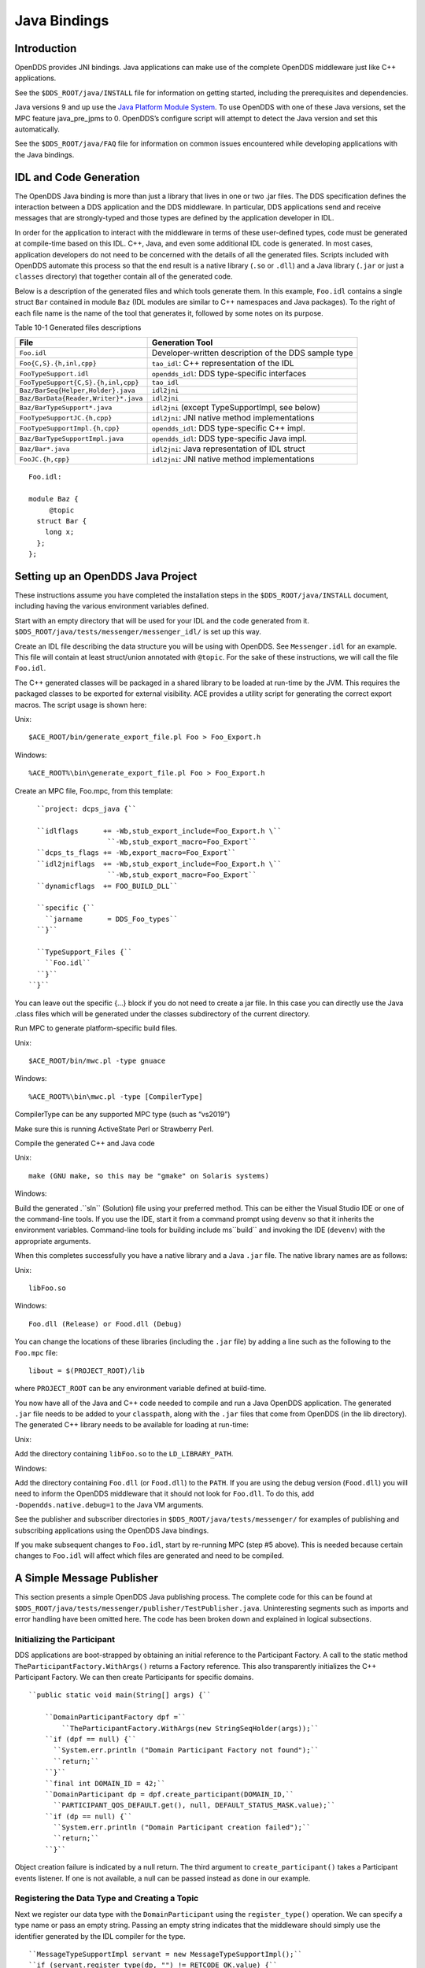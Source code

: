 #############
Java Bindings
#############

************
Introduction
************

OpenDDS provides JNI bindings. Java applications can make use of the complete OpenDDS middleware just like C++ applications.

See the ``$DDS_ROOT/java/INSTALL`` file for information on getting started, including the prerequisites and dependencies.

Java versions 9 and up use the `Java Platform Module System <https://en.wikipedia.org/wiki/Java_Platform_Module_System>`_.  To use OpenDDS with one of these Java versions, set the MPC feature java_pre_jpms to 0.  OpenDDS’s configure script will attempt to detect the Java version and set this automatically.

See the ``$DDS_ROOT/java/FAQ`` file for information on common issues encountered while developing applications with the Java bindings.

***********************
IDL and Code Generation
***********************

The OpenDDS Java binding is more than just a library that lives in one or two .jar files. The DDS specification defines the interaction between a DDS application and the DDS middleware. In particular, DDS applications send and receive messages that are strongly-typed and those types are defined by the application developer in IDL.

In order for the application to interact with the middleware in terms of these user-defined types, code must be generated at compile-time based on this IDL. C++, Java, and even some additional IDL code is generated. In most cases, application developers do not need to be concerned with the details of all the generated files. Scripts included with OpenDDS automate this process so that the end result is a native library (``.so`` or ``.dll``) and a Java library (``.jar`` or just a ``classes`` directory) that together contain all of the generated code.

Below is a description of the generated files and which tools generate them. In this example, ``Foo.idl`` contains a single struct ``Bar`` contained in module ``Baz`` (IDL modules are similar to C++ namespaces and Java packages). To the right of each file name is the name of the tool that generates it, followed by some notes on its purpose.

Table 10-1 Generated files descriptions

+--------------------------------------+------------------------------------------------------+
| File                                 | Generation Tool                                      |
+======================================+======================================================+
| ``Foo.idl``                          | Developer-written description of the DDS sample type |
+--------------------------------------+------------------------------------------------------+
| ``Foo{C,S}.{h,inl,cpp}``             | ``tao_idl``: C++ representation of the IDL           |
+--------------------------------------+------------------------------------------------------+
| ``FooTypeSupport.idl``               | ``opendds_idl``: DDS type-specific interfaces        |
+--------------------------------------+------------------------------------------------------+
| ``FooTypeSupport{C,S}.{h,inl,cpp}``  | ``tao_idl``                                          |
+--------------------------------------+------------------------------------------------------+
| ``Baz/BarSeq{Helper,Holder}.java``   | ``idl2jni``                                          |
+--------------------------------------+------------------------------------------------------+
| ``Baz/BarData{Reader,Writer}*.java`` | ``idl2jni``                                          |
+--------------------------------------+------------------------------------------------------+
| ``Baz/BarTypeSupport*.java``         | ``idl2jni`` (except TypeSupportImpl, see below)      |
+--------------------------------------+------------------------------------------------------+
| ``FooTypeSupportJC.{h,cpp}``         | ``idl2jni``: JNI native method implementations       |
+--------------------------------------+------------------------------------------------------+
| ``FooTypeSupportImpl.{h,cpp}``       | ``opendds_idl``: DDS type-specific C++ impl.         |
+--------------------------------------+------------------------------------------------------+
| ``Baz/BarTypeSupportImpl.java``      | ``opendds_idl``: DDS type-specific Java impl.        |
+--------------------------------------+------------------------------------------------------+
| ``Baz/Bar*.java``                    | ``idl2jni``: Java representation of IDL struct       |
+--------------------------------------+------------------------------------------------------+
| ``FooJC.{h,cpp}``                    | ``idl2jni``: JNI native method implementations       |
+--------------------------------------+------------------------------------------------------+
::

    
    Foo.idl:
    
    module Baz {
         @topic
      struct Bar {
        long x;
      };
    };
    

**********************************
Setting up an OpenDDS Java Project
**********************************

These instructions assume you have completed the installation steps in the ``$DDS_ROOT/java/INSTALL`` document, including having the various environment variables defined.

Start with an empty directory that will be used for your IDL and the code generated from it. ``$DDS_ROOT/java/tests/messenger/messenger_idl/`` is set up this way.

Create an IDL file describing the data structure you will be using with OpenDDS. See ``Messenger.idl`` for an example. This file will contain at least struct/union annotated with ``@topic``. For the sake of these instructions, we will call the file ``Foo.idl``.

The C++ generated classes will be packaged in a shared library to be loaded at run-time by the JVM. This requires the packaged classes to be exported for external visibility. ACE provides a utility script for generating the correct export macros. The script usage is shown here:

Unix:

::

    $ACE_ROOT/bin/generate_export_file.pl Foo > Foo_Export.h
    

Windows:

::

    %ACE_ROOT%\bin\generate_export_file.pl Foo > Foo_Export.h
    

Create an MPC file, Foo.mpc, from this template:

::

         ``project: dcps_java {``
    
         ``idlflags      += -Wb,stub_export_include=Foo_Export.h \``
                          ``-Wb,stub_export_macro=Foo_Export``
         ``dcps_ts_flags += -Wb,export_macro=Foo_Export``
         ``idl2jniflags  += -Wb,stub_export_include=Foo_Export.h \``
                          ``-Wb,stub_export_macro=Foo_Export``
         ``dynamicflags  += FOO_BUILD_DLL``
    
         ``specific {``
           ``jarname      = DDS_Foo_types``
         ``}``
    
         ``TypeSupport_Files {``
           ``Foo.idl``
         ``}``
       ``}``
    

You can leave out the specific {...} block if you do not need to create a jar file. In this case you can directly use the Java .class files which will be generated under the classes subdirectory of the current directory.

Run MPC to generate platform-specific build files.

Unix:

::

    $ACE_ROOT/bin/mwc.pl -type gnuace

Windows:

::

    %ACE_ROOT%\bin\mwc.pl -type [CompilerType]

CompilerType can be any supported MPC type (such as “vs2019”)

Make sure this is running ActiveState Perl or Strawberry Perl.

Compile the generated C++ and Java code

Unix:

::

    make (GNU make, so this may be "gmake" on Solaris systems)
    

Windows:

Build the generated .``sln`` (Solution) file using your preferred method. This can be either the Visual Studio IDE or one of the command-line tools. If you use the IDE, start it from a command prompt using ``devenv`` so that it inherits the environment variables. Command-line tools for building include ms``build`` and invoking the IDE (``devenv``) with the appropriate arguments.

When this completes successfully you have a native library and a Java ``.jar`` file. The native library names are as follows:

Unix:

::

    libFoo.so
    

Windows:

::

    Foo.dll (Release) or Food.dll (Debug)
    

You can change the locations of these libraries (including the ``.jar`` file) by adding a line such as the following to the ``Foo.mpc`` file:

::

    
    libout = $(PROJECT_ROOT)/lib
    

where ``PROJECT_ROOT`` can be any environment variable defined at build-time.

You now have all of the Java and C++ code needed to compile and run a Java OpenDDS application. The generated ``.jar`` file needs to be added to your ``classpath``, along with the ``.jar`` files that come from OpenDDS (in the lib directory). The generated C++ library needs to be available for loading at run-time:

Unix:

Add the directory containing ``libFoo.so`` to the ``LD_LIBRARY_PATH``.

Windows:

Add the directory containing ``Foo.dll`` (or ``Food.dll``) to the ``PATH``. If you are using the debug version (``Food.dll``) you will need to inform the OpenDDS middleware that it should not look for ``Foo.dll``. To do this, add ``-Dopendds.native.debug=1`` to the Java VM arguments.

See the publisher and subscriber directories in ``$DDS_ROOT/java/tests/messenger/`` for examples of publishing and subscribing applications using the OpenDDS Java bindings.

If you make subsequent changes to ``Foo.idl``, start by re-running MPC (step #5 above). This is needed because certain changes to ``Foo.idl`` will affect which files are generated and need to be compiled.

**************************
A Simple Message Publisher
**************************

This section presents a simple OpenDDS Java publishing process. The complete code for this can be found at ``$DDS_ROOT/java/tests/messenger/publisher/TestPublisher.java``. Uninteresting segments such as imports and error handling have been omitted here. The code has been broken down and explained in logical subsections.

Initializing the Participant
============================

DDS applications are boot-strapped by obtaining an initial reference to the Participant Factory. A call to the static method ``TheParticipantFactory.WithArgs()`` returns a Factory reference. This also transparently initializes the C++ Participant Factory. We can then create Participants for specific domains.

::

    
        ``public static void main(String[] args) {``
    
            ``DomainParticipantFactory dpf =``
                ``TheParticipantFactory.WithArgs(new StringSeqHolder(args));``
            ``if (dpf == null) {``
              ``System.err.println ("Domain Participant Factory not found");``
              ``return;``
            ``}``
            ``final int DOMAIN_ID = 42;``
            ``DomainParticipant dp = dpf.create_participant(DOMAIN_ID,``
              ``PARTICIPANT_QOS_DEFAULT.get(), null, DEFAULT_STATUS_MASK.value);``
            ``if (dp == null) {``
              ``System.err.println ("Domain Participant creation failed");``
              ``return;``
            ``}``
    

Object creation failure is indicated by a null return. The third argument to ``create_participant()`` takes a Participant events listener. If one is not available, a null can be passed instead as done in our example.

Registering the Data Type and Creating a Topic
==============================================

Next we register our data type with the ``DomainParticipant`` using the ``register_type()`` operation. We can specify a type name or pass an empty string. Passing an empty string indicates that the middleware should simply use the identifier generated by the IDL compiler for the type.

::

    
            ``MessageTypeSupportImpl servant = new MessageTypeSupportImpl();``
            ``if (servant.register_type(dp, "") != RETCODE_OK.value) {``
              ``System.err.println ("register_type failed");``
              ``return;``
            ``}``
    

Next we create a topic using the type support servant’s registered name.

::

    
            ``Topic top = dp.create_topic("Movie Discussion List",``
                                        ``servant.get_type_name(),``
                                        ``TOPIC_QOS_DEFAULT.get(), null,``
                                        ``DEFAULT_STATUS_MASK.value);``
    

Now we have a topic named “*Movie Discussion List*” with the registered data type and default QoS policies.

Creating a Publisher
====================

Next, we create a publisher:

::

    
            ``Publisher pub = dp.create_publisher(``
              ``PUBLISHER_QOS_DEFAULT.get(),``
              ``null,``
              ``DEFAULT_STATUS_MASK.value);``
    

Creating a DataWriter and Registering an Instance
=================================================

With the publisher, we can now create a DataWriter:

::

    
            ``DataWriter dw = pub.create_datawriter(``
              ``top, DATAWRITER_QOS_DEFAULT.get(), null, DEFAULT_STATUS_MASK.value);``
    

The ``DataWriter`` is for a specific topic. For our example, we use the default ``DataWriter`` QoS policies and a null ``DataWriterListener``.

Next, we narrow the generic ``DataWriter`` to the type-specific ``DataWriter`` and register the instance we wish to publish. In our data definition IDL we had specified the subject_id field as the key, so it needs to be populated with the instance id (99 in our example):

::

    
            ``MessageDataWriter mdw = MessageDataWriterHelper.narrow(dw);``
            ``Message msg = new Message();``
            ``msg.subject_id = 99;``
            ``int handle = mdw.register(msg);``
    

Our example waits for any peers to be initialized and connected. It then publishes a few messages which are distributed to any subscribers of this topic in the same domain.

::

    
            ``msg.from = "OpenDDS-Java";``
            ``msg.subject = "Review";``
            ``msg.text = "Worst. Movie. Ever.";``
            ``msg.count = 0;``
            ``int ret = mdw.write(msg, handle);``
    

*************************
Setting up the Subscriber
*************************

Much of the initialization code for a subscriber is identical to the publisher. The subscriber needs to create a participant in the same domain, register an identical data type, and create the same named topic.

::

    
        ``public static void main(String[] args) {``
    
            ``DomainParticipantFactory dpf =``
                ``TheParticipantFactory.WithArgs(new StringSeqHolder(args));``
            ``if (dpf == null) {``
              ``System.err.println ("Domain Participant Factory not found");``
              ``return;``
            ``}``
            ``DomainParticipant dp = dpf.create_participant(42,``
              ``PARTICIPANT_QOS_DEFAULT.get(), null, DEFAULT_STATUS_MASK.value);``
            ``if (dp == null) {``
              ``System.err.println("Domain Participant creation failed");``
              ``return;``
            ``}``
    
            ``MessageTypeSupportImpl servant = new MessageTypeSupportImpl();``
                                                   if (servant.register_type(dp, "") != RETCODE_OK.value) {
              ``System.err.println ("register_type failed");``
              ``return;``
            ``}``
            ``Topic top = dp.create_topic("Movie Discussion List",``
                                        ``servant.get_type_name(),``
                                        ``TOPIC_QOS_DEFAULT.get(), null,``
                                        ``DEFAULT_STATUS_MASK.value);``
    

Creating a Subscriber
=====================

As with the publisher, we create a subscriber:

::

    
            ``Subscriber sub = dp.create_subscriber(``
              ``SUBSCRIBER_QOS_DEFAULT.get(), null, DEFAULT_STATUS_MASK.value);``
    

Creating a DataReader and Listener
==================================

Providing a ``DataReaderListener`` to the middleware is the simplest way to be notified of the receipt of data and to access the data. We therefore create an instance of a ``DataReaderListenerImpl`` and pass it as a ``DataReader`` creation parameter:

::

    
            ``DataReaderListenerImpl listener = new DataReaderListenerImpl();``
             ``DataReader dr = sub.create_datareader(``
               ``top, DATAREADER_QOS_DEFAULT.get(), listener,``
               ``DEFAULT_STATUS_MASK.value);``
    

Any incoming messages will be received by the Listener in the middleware’s thread. The application thread is free to perform other tasks at this time.

**************************************
The DataReader Listener Implementation
**************************************

The application defined ``DataReaderListenerImpl`` needs to implement the specification’s ``DDS.DataReaderListener`` interface. OpenDDS provides an abstract class ``DDS._DataReaderListenerLocalBase``. The application’s listener class extends this abstract class and implements the abstract methods to add application-specific functionality.

Our example ``DataReaderListener`` stubs out most of the Listener methods. The only method implemented is the message available callback from the middleware:

::

    
    public class DataReaderListenerImpl extends DDS._DataReaderListenerLocalBase {
    
        ``private int num_reads_;``
    
        ``public synchronized void on_data_available(DDS.DataReader reader) {``
            ``++num_reads_;``
            ``MessageDataReader mdr = MessageDataReaderHelper.narrow(reader);``
            ``if (mdr == null) {``
              ``System.err.println ("read: narrow failed.");``
              ``return;``
            ``}``
    

The Listener callback is passed a reference to a generic ``DataReader``. The application narrows it to a type-specific ``DataReader``:

::

    
            ``MessageHolder mh = new MessageHolder(new Message());``
            ``SampleInfoHolder sih = new SampleInfoHolder(new SampleInfo(0, 0, 0,``
                ``new DDS.Time_t(), 0, 0, 0, 0, 0, 0, 0, false));``
            ``int status  = mdr.take_next_sample(mh, sih);``
    

It then creates holder objects for the actual message and associated ``SampleInfo`` and takes the next sample from the ``DataReader``. Once taken, that sample is removed from the ``DataReader``’s available sample pool.

::

    
            ``if (status == RETCODE_OK.value) {``
    
              ``System.out.println ("SampleInfo.sample_rank = "+ sih.value.sample_rank);``
              ``System.out.println ("SampleInfo.instance_state = "+``
                                  ``sih.value.instance_state);``
    
              ``if (sih.value.valid_data) {``
    
                ``System.out.println("Message: subject    = " + mh.value.subject);``
                ``System.out.println("         subject_id = " + mh.value.subject_id);``
                ``System.out.println("         from       = " + mh.value.from);``
                ``System.out.println("         count      = " + mh.value.count);``
                ``System.out.println("         text       = " + mh.value.text);``
                ``System.out.println("SampleInfo.sample_rank = " +``
                                   ``sih.value.sample_rank);``
              ``}``
              ``else if (sih.value.instance_state ==``
                         ``NOT_ALIVE_DISPOSED_INSTANCE_STATE.value) {``
                ``System.out.println ("instance is disposed");``
              ``}``
              ``else if (sih.value.instance_state ==``
                         ``NOT_ALIVE_NO_WRITERS_INSTANCE_STATE.value) {``
                ``System.out.println ("instance is unregistered");``
              ``}``
              ``else {``
                ``System.out.println ("DataReaderListenerImpl::on_data_available: "+``
                                    ``"received unknown instance state "+``
                                    ``sih.value.instance_state);``
              ``}``
    
            ``} else if (status == RETCODE_NO_DATA.value) {``
              ``System.err.println ("ERROR: reader received DDS::RETCODE_NO_DATA!");``
            ``} else {``
              ``System.err.println ("ERROR: read Message: Error: "+ status);``
            ``}``
        ``}``
    
    }
    

The ``SampleInfo`` contains meta-information regarding the message such as the message validity, instance state, etc.

********************************
Cleaning up OpenDDS Java Clients
********************************

An application should clean up its OpenDDS environment with the following steps:

::

    
            ``dp.delete_contained_entities();``
    

Cleans up all topics, subscribers and publishers associated with that ``Participant``.

::

    
            ``dpf.delete_participant(dp);``
    

The ``DomainParticipantFactory`` reclaims any resources associated with the ``DomainParticipant``.

::

    
            ``TheServiceParticipant.shutdown();``
    

Shuts down the ``ServiceParticipant``. This cleans up all OpenDDS associated resources. Cleaning up these resources is necessary to prevent the ``DCPSInfoRepo`` from forming associations between endpoints which no longer exist.

***********************
Configuring the Example
***********************

OpenDDS offers a file-based configuration mechanism. The syntax of the configuration file is similar to a Windows INI file. The properties are divided into named sections corresponding to common and individual transports configuration.

The Messenger example has common properties for the ``DCPSInfoRepo`` objects location and the global transport configuration:

::

    
    [common]
    DCPSInfoRepo=file://repo.ior
    DCPSGlobalTransportConfig=$file
    

and a transport instance section with a transport type property:

::

    
    [transport/1]
    transport_type=tcp
    

The ``[transport/1]`` section contains configuration information for the transport instance named “``1``”. It is defined to be of type ``tcp``. The global transport configuration setting above causes this transport instance to be used by all readers and writers in the process.

See Chapter 7 for a complete description of all OpenDDS configuration parameters.

*******************
Running the Example
*******************

To run the Messenger Java OpenDDS application, use the following commands:

::

    
    $DDS_ROOT/bin/DCPSInfoRepo -o repo.ior
    
    $JAVA_HOME/bin/java -ea -cp classes:$DDS_ROOT/lib/i2jrt.jar:$DDS_ROOT/lib/OpenDDS_DCPS.jar:classes TestPublisher -DCPSConfigFile pub_tcp.ini
    
    $JAVA_HOME/bin/java -ea -cp classes:$DDS_ROOT/lib/i2jrt.jar:$DDS_ROOT/lib/OpenDDS_DCPS.jar:classes TestSubscriber -DCPSConfigFile sub_tcp.ini
    

The ``-DCPSConfigFile`` command-line argument passes the location of the OpenDDS configuration file.

**********************************
Java Message Service (JMS) Support
**********************************

OpenDDS provides partial support for JMS version 1.1 <http://docs.oracle.com/javaee/6/tutorial/doc/bncdq.html>. Enterprise Java applications can make use of the complete OpenDDS middleware just like standard Java and C++ applications.

See the ``INSTALL`` file in the ``$DDS_ROOT/java/jms/`` directory for information on getting started with the OpenDDS JMS support, including the prerequisites and dependencies.

